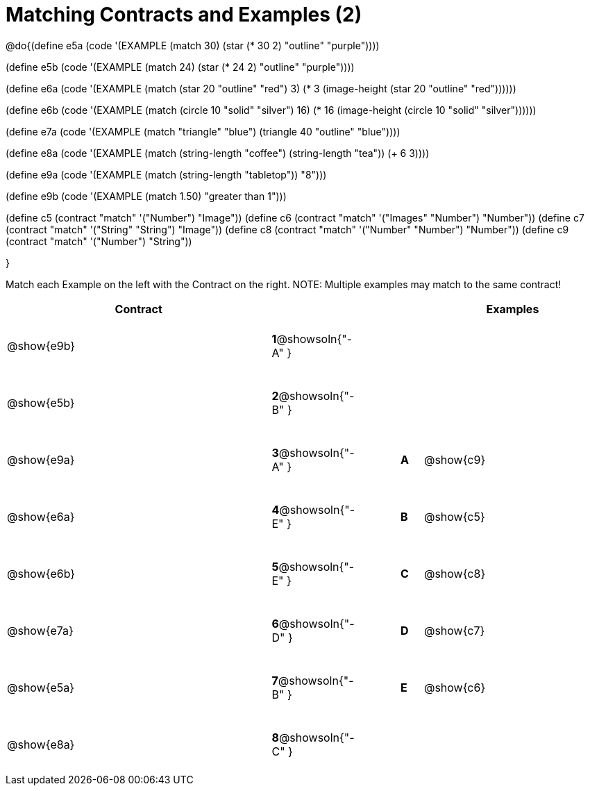 [.landscape]

=  Matching Contracts and Examples (2)

++++
<style>
tt.pyret, tt.racket { font-size: .8rem; }
td {padding: 20px 0px !important; }
</style>
++++

@do{(define e5a
   (code '(EXAMPLE (match 30)
         (star (* 30 2) "outline" "purple"))))

(define e5b
   (code '(EXAMPLE (match 24)
         (star (* 24 2) "outline" "purple"))))

(define e6a
   (code '(EXAMPLE (match (star 20 "outline" "red") 3)
          (* 3
            (image-height
               (star 20 "outline" "red"))))))

(define e6b
   (code '(EXAMPLE (match (circle 10 "solid" "silver") 16)
         (* 16
            (image-height
                (circle 10 "solid" "silver"))))))

(define e7a
   (code '(EXAMPLE (match "triangle" "blue")
         (triangle 40 "outline" "blue"))))

(define e8a
   (code '(EXAMPLE (match (string-length "coffee") (string-length "tea"))
         (+ 6 3))))

(define e9a
   (code '(EXAMPLE (match (string-length "tabletop"))
         "8")))

(define e9b
   (code '(EXAMPLE (match 1.50)
         "greater than 1")))

(define c5 (contract "match" '("Number") "Image"))
(define c6 (contract "match" '("Images" "Number") "Number"))
(define c7 (contract "match" '("String" "String") "Image"))
(define c8 (contract "match" '("Number" "Number") "Number"))
(define c9 (contract "match" '("Number") "String"))

}

Match each Example on the left with the Contract on the right. NOTE: Multiple examples may match to the same contract!

[cols=".^12a,^.^2a,2a,^.^1a,.^8a",options="header",stripes="none",grid="none",frame="none"]
|===
| Contract                   |                      ||       | Examples
| @show{e9b}   |*1*@showsoln{"-A" }||       |
| @show{e5b}   |*2*@showsoln{"-B" }||       |
| @show{e9a}   |*3*@showsoln{"-A" }||*A*    | @show{c9}
| @show{e6a}   |*4*@showsoln{"-E" }||*B*    | @show{c5}
| @show{e6b}   |*5*@showsoln{"-E" }||*C*    | @show{c8}
| @show{e7a}   |*6*@showsoln{"-D" }||*D*    | @show{c7}
| @show{e5a}   |*7*@showsoln{"-B" }||*E*    | @show{c6}
| @show{e8a}   |*8*@showsoln{"-C" }||       |
|===
